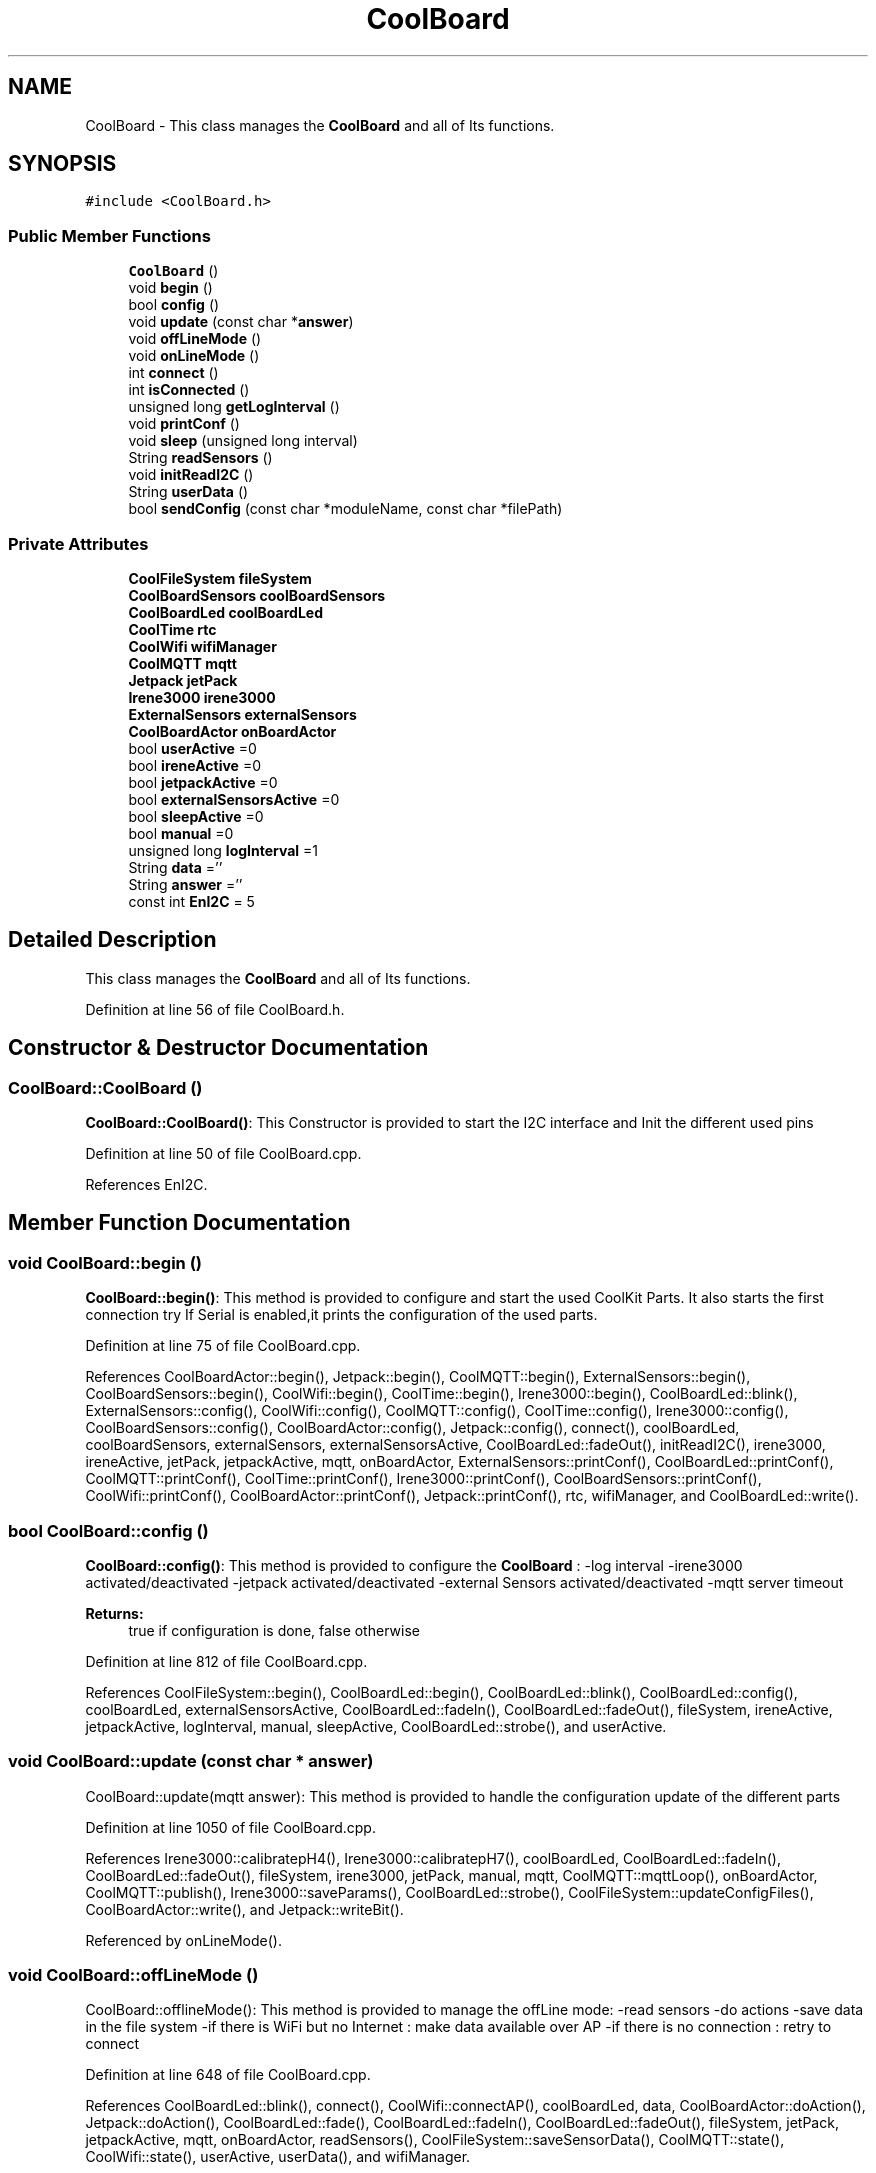 .TH "CoolBoard" 3 "Mon Sep 11 2017" "CoolBoard API" \" -*- nroff -*-
.ad l
.nh
.SH NAME
CoolBoard \- This class manages the \fBCoolBoard\fP and all of Its functions\&.  

.SH SYNOPSIS
.br
.PP
.PP
\fC#include <CoolBoard\&.h>\fP
.SS "Public Member Functions"

.in +1c
.ti -1c
.RI "\fBCoolBoard\fP ()"
.br
.ti -1c
.RI "void \fBbegin\fP ()"
.br
.ti -1c
.RI "bool \fBconfig\fP ()"
.br
.ti -1c
.RI "void \fBupdate\fP (const char *\fBanswer\fP)"
.br
.ti -1c
.RI "void \fBoffLineMode\fP ()"
.br
.ti -1c
.RI "void \fBonLineMode\fP ()"
.br
.ti -1c
.RI "int \fBconnect\fP ()"
.br
.ti -1c
.RI "int \fBisConnected\fP ()"
.br
.ti -1c
.RI "unsigned long \fBgetLogInterval\fP ()"
.br
.ti -1c
.RI "void \fBprintConf\fP ()"
.br
.ti -1c
.RI "void \fBsleep\fP (unsigned long interval)"
.br
.ti -1c
.RI "String \fBreadSensors\fP ()"
.br
.ti -1c
.RI "void \fBinitReadI2C\fP ()"
.br
.ti -1c
.RI "String \fBuserData\fP ()"
.br
.ti -1c
.RI "bool \fBsendConfig\fP (const char *moduleName, const char *filePath)"
.br
.in -1c
.SS "Private Attributes"

.in +1c
.ti -1c
.RI "\fBCoolFileSystem\fP \fBfileSystem\fP"
.br
.ti -1c
.RI "\fBCoolBoardSensors\fP \fBcoolBoardSensors\fP"
.br
.ti -1c
.RI "\fBCoolBoardLed\fP \fBcoolBoardLed\fP"
.br
.ti -1c
.RI "\fBCoolTime\fP \fBrtc\fP"
.br
.ti -1c
.RI "\fBCoolWifi\fP \fBwifiManager\fP"
.br
.ti -1c
.RI "\fBCoolMQTT\fP \fBmqtt\fP"
.br
.ti -1c
.RI "\fBJetpack\fP \fBjetPack\fP"
.br
.ti -1c
.RI "\fBIrene3000\fP \fBirene3000\fP"
.br
.ti -1c
.RI "\fBExternalSensors\fP \fBexternalSensors\fP"
.br
.ti -1c
.RI "\fBCoolBoardActor\fP \fBonBoardActor\fP"
.br
.ti -1c
.RI "bool \fBuserActive\fP =0"
.br
.ti -1c
.RI "bool \fBireneActive\fP =0"
.br
.ti -1c
.RI "bool \fBjetpackActive\fP =0"
.br
.ti -1c
.RI "bool \fBexternalSensorsActive\fP =0"
.br
.ti -1c
.RI "bool \fBsleepActive\fP =0"
.br
.ti -1c
.RI "bool \fBmanual\fP =0"
.br
.ti -1c
.RI "unsigned long \fBlogInterval\fP =1"
.br
.ti -1c
.RI "String \fBdata\fP =''"
.br
.ti -1c
.RI "String \fBanswer\fP =''"
.br
.ti -1c
.RI "const int \fBEnI2C\fP = 5"
.br
.in -1c
.SH "Detailed Description"
.PP 
This class manages the \fBCoolBoard\fP and all of Its functions\&. 
.PP
Definition at line 56 of file CoolBoard\&.h\&.
.SH "Constructor & Destructor Documentation"
.PP 
.SS "CoolBoard::CoolBoard ()"
\fBCoolBoard::CoolBoard()\fP: This Constructor is provided to start the I2C interface and Init the different used pins 
.PP
Definition at line 50 of file CoolBoard\&.cpp\&.
.PP
References EnI2C\&.
.SH "Member Function Documentation"
.PP 
.SS "void CoolBoard::begin ()"
\fBCoolBoard::begin()\fP: This method is provided to configure and start the used CoolKit Parts\&. It also starts the first connection try If Serial is enabled,it prints the configuration of the used parts\&. 
.PP
Definition at line 75 of file CoolBoard\&.cpp\&.
.PP
References CoolBoardActor::begin(), Jetpack::begin(), CoolMQTT::begin(), ExternalSensors::begin(), CoolBoardSensors::begin(), CoolWifi::begin(), CoolTime::begin(), Irene3000::begin(), CoolBoardLed::blink(), ExternalSensors::config(), CoolWifi::config(), CoolMQTT::config(), CoolTime::config(), Irene3000::config(), CoolBoardSensors::config(), CoolBoardActor::config(), Jetpack::config(), connect(), coolBoardLed, coolBoardSensors, externalSensors, externalSensorsActive, CoolBoardLed::fadeOut(), initReadI2C(), irene3000, ireneActive, jetPack, jetpackActive, mqtt, onBoardActor, ExternalSensors::printConf(), CoolBoardLed::printConf(), CoolMQTT::printConf(), CoolTime::printConf(), Irene3000::printConf(), CoolBoardSensors::printConf(), CoolWifi::printConf(), CoolBoardActor::printConf(), Jetpack::printConf(), rtc, wifiManager, and CoolBoardLed::write()\&.
.SS "bool CoolBoard::config ()"
\fBCoolBoard::config()\fP: This method is provided to configure the \fBCoolBoard\fP : -log interval -irene3000 activated/deactivated -jetpack activated/deactivated -external Sensors activated/deactivated -mqtt server timeout
.PP
\fBReturns:\fP
.RS 4
true if configuration is done, false otherwise 
.RE
.PP

.PP
Definition at line 812 of file CoolBoard\&.cpp\&.
.PP
References CoolFileSystem::begin(), CoolBoardLed::begin(), CoolBoardLed::blink(), CoolBoardLed::config(), coolBoardLed, externalSensorsActive, CoolBoardLed::fadeIn(), CoolBoardLed::fadeOut(), fileSystem, ireneActive, jetpackActive, logInterval, manual, sleepActive, CoolBoardLed::strobe(), and userActive\&.
.SS "void CoolBoard::update (const char * answer)"
CoolBoard::update(mqtt answer): This method is provided to handle the configuration update of the different parts 
.PP
Definition at line 1050 of file CoolBoard\&.cpp\&.
.PP
References Irene3000::calibratepH4(), Irene3000::calibratepH7(), coolBoardLed, CoolBoardLed::fadeIn(), CoolBoardLed::fadeOut(), fileSystem, irene3000, jetPack, manual, mqtt, CoolMQTT::mqttLoop(), onBoardActor, CoolMQTT::publish(), Irene3000::saveParams(), CoolBoardLed::strobe(), CoolFileSystem::updateConfigFiles(), CoolBoardActor::write(), and Jetpack::writeBit()\&.
.PP
Referenced by onLineMode()\&.
.SS "void CoolBoard::offLineMode ()"
CoolBoard::offlineMode(): This method is provided to manage the offLine mode: -read sensors -do actions -save data in the file system -if there is WiFi but no Internet : make data available over AP -if there is no connection : retry to connect 
.PP
Definition at line 648 of file CoolBoard\&.cpp\&.
.PP
References CoolBoardLed::blink(), connect(), CoolWifi::connectAP(), coolBoardLed, data, CoolBoardActor::doAction(), Jetpack::doAction(), CoolBoardLed::fade(), CoolBoardLed::fadeIn(), CoolBoardLed::fadeOut(), fileSystem, jetPack, jetpackActive, mqtt, onBoardActor, readSensors(), CoolFileSystem::saveSensorData(), CoolMQTT::state(), CoolWifi::state(), userActive, userData(), and wifiManager\&.
.SS "void CoolBoard::onLineMode ()"
\fBCoolBoard::onLineMode()\fP: This method is provided to manage the online mode: -update clock -read sensor -do actions -publish data -read answer -update config 
.PP
Definition at line 316 of file CoolBoard\&.cpp\&.
.PP
References answer, CoolBoardLed::blink(), coolBoardLed, data, CoolBoardActor::doAction(), Jetpack::doAction(), CoolBoardLed::fade(), CoolBoardLed::fadeIn(), CoolBoardLed::fadeOut(), fileSystem, getLogInterval(), CoolFileSystem::getSensorSavedData(), CoolFileSystem::isDataSaved(), jetPack, jetpackActive, manual, mqtt, CoolMQTT::mqttLoop(), onBoardActor, CoolMQTT::publish(), CoolMQTT::read(), readSensors(), rtc, sendConfig(), sleep(), sleepActive, CoolBoardLed::strobe(), CoolTime::update(), update(), userActive, and userData()\&.
.SS "int CoolBoard::connect ()"
\fBCoolBoard::connect()\fP: This method is provided to manage the network connection and the mqtt connection\&.
.PP
\fBReturns:\fP
.RS 4
mqtt client state 
.RE
.PP

.PP
Definition at line 248 of file CoolBoard\&.cpp\&.
.PP
References CoolBoardLed::blink(), CoolMQTT::connect(), CoolWifi::connect(), coolBoardLed, getLogInterval(), mqtt, CoolWifi::state(), CoolMQTT::state(), wifiManager, and CoolBoardLed::write()\&.
.PP
Referenced by begin(), and offLineMode()\&.
.SS "int CoolBoard::isConnected ()"
\fBCoolBoard::isConnected()\fP
.PP
This method is provided to check if the card is connected to Wifi and MQTT
.PP
\fBReturns:\fP
.RS 4
0 : connected -1: Wifi Not Connected -2: MQTT Not Connected 
.RE
.PP

.PP
Definition at line 200 of file CoolBoard\&.cpp\&.
.PP
References mqtt, CoolMQTT::state(), CoolWifi::state(), and wifiManager\&.
.SS "unsigned long CoolBoard::getLogInterval ()"
\fBCoolBoard::getLogInterval()\fP: This method is provided to get the log interval
.PP
\fBReturns:\fP
.RS 4
interval value in s 
.RE
.PP

.PP
Definition at line 1283 of file CoolBoard\&.cpp\&.
.PP
References logInterval\&.
.PP
Referenced by connect(), and onLineMode()\&.
.SS "void CoolBoard::printConf ()"
\fBCoolBoard::printConf()\fP: This method is provided to print the configuration to the Serial Monitor\&. 
.PP
Definition at line 1006 of file CoolBoard\&.cpp\&.
.PP
References externalSensorsActive, ireneActive, jetpackActive, logInterval, manual, sleepActive, and userActive\&.
.SS "void CoolBoard::sleep (unsigned long interval)"
CoolBoard::sleep(int interval): This method is provided to allow the board to enter deepSleep mode for a period of time equal to interval in s 
.PP
Definition at line 1447 of file CoolBoard\&.cpp\&.
.PP
Referenced by onLineMode()\&.
.SS "String CoolBoard::readSensors ()"
\fBCoolBoard::readSensors()\fP: This method is provided to read and format all the sensors data in a single json\&.
.PP
\fBReturns:\fP
.RS 4
json string of all the sensors read\&. 
.RE
.PP

.PP
Definition at line 1307 of file CoolBoard\&.cpp\&.
.PP
References coolBoardLed, coolBoardSensors, externalSensors, externalSensorsActive, CoolBoardLed::fadeIn(), CoolBoardLed::fadeOut(), CoolTime::getTimeDate(), initReadI2C(), irene3000, ireneActive, ExternalSensors::read(), CoolBoardSensors::read(), Irene3000::read(), rtc, and CoolBoardLed::strobe()\&.
.PP
Referenced by offLineMode(), and onLineMode()\&.
.SS "void CoolBoard::initReadI2C ()"
\fBCoolBoard::initReadI2C()\fP: This method is provided to enable the I2C Interface\&. 
.PP
Definition at line 1378 of file CoolBoard\&.cpp\&.
.PP
References EnI2C\&.
.PP
Referenced by begin(), and readSensors()\&.
.SS "String CoolBoard::userData ()"
\fBCoolBoard::userData()\fP: This method is provided to return the user's data\&.
.PP
\fBReturns:\fP
.RS 4
json string of the user's data 
.RE
.PP

.PP
Definition at line 1400 of file CoolBoard\&.cpp\&.
.PP
References CoolTime::getESDate(), CoolMQTT::getUser(), mqtt, and rtc\&.
.PP
Referenced by offLineMode(), and onLineMode()\&.
.SS "bool CoolBoard::sendConfig (const char * moduleName, const char * filePath)"
CoolBoard::sendConfig( module Name,file path ): This method is provided to send all the configuration files over MQTT
.PP
\fBReturns:\fP
.RS 4
true if successful, false if not 
.RE
.PP

.PP
Definition at line 1470 of file CoolBoard\&.cpp\&.
.PP
References mqtt, CoolMQTT::mqttLoop(), and CoolMQTT::publish()\&.
.PP
Referenced by onLineMode()\&.
.SH "Member Data Documentation"
.PP 
.SS "\fBCoolFileSystem\fP CoolBoard::fileSystem\fC [private]\fP"
fileSystem handler instance 
.PP
Definition at line 97 of file CoolBoard\&.h\&.
.PP
Referenced by config(), offLineMode(), onLineMode(), and update()\&.
.SS "\fBCoolBoardSensors\fP CoolBoard::coolBoardSensors\fC [private]\fP"
Sensor Board handler instance 
.PP
Definition at line 102 of file CoolBoard\&.h\&.
.PP
Referenced by begin(), and readSensors()\&.
.SS "\fBCoolBoardLed\fP CoolBoard::coolBoardLed\fC [private]\fP"
Led handler instance 
.PP
Definition at line 107 of file CoolBoard\&.h\&.
.PP
Referenced by begin(), config(), connect(), offLineMode(), onLineMode(), readSensors(), and update()\&.
.SS "\fBCoolTime\fP CoolBoard::rtc\fC [private]\fP"
RTC handler instance 
.PP
Definition at line 112 of file CoolBoard\&.h\&.
.PP
Referenced by begin(), onLineMode(), readSensors(), and userData()\&.
.SS "\fBCoolWifi\fP CoolBoard::wifiManager\fC [private]\fP"
Wifi handler instance 
.PP
Definition at line 117 of file CoolBoard\&.h\&.
.PP
Referenced by begin(), connect(), isConnected(), and offLineMode()\&.
.SS "\fBCoolMQTT\fP CoolBoard::mqtt\fC [private]\fP"
MQTT handler instance 
.PP
Definition at line 122 of file CoolBoard\&.h\&.
.PP
Referenced by begin(), connect(), isConnected(), offLineMode(), onLineMode(), sendConfig(), update(), and userData()\&.
.SS "\fBJetpack\fP CoolBoard::jetPack\fC [private]\fP"
\fBJetpack\fP handler instance 
.PP
Definition at line 127 of file CoolBoard\&.h\&.
.PP
Referenced by begin(), offLineMode(), onLineMode(), and update()\&.
.SS "\fBIrene3000\fP CoolBoard::irene3000\fC [private]\fP"
\fBIrene3000\fP handler instance 
.PP
Definition at line 132 of file CoolBoard\&.h\&.
.PP
Referenced by begin(), readSensors(), and update()\&.
.SS "\fBExternalSensors\fP CoolBoard::externalSensors\fC [private]\fP"
External Sensors handler instance 
.PP
Definition at line 137 of file CoolBoard\&.h\&.
.PP
Referenced by begin(), and readSensors()\&.
.SS "\fBCoolBoardActor\fP CoolBoard::onBoardActor\fC [private]\fP"
On Board Actor handler instance 
.PP
Definition at line 142 of file CoolBoard\&.h\&.
.PP
Referenced by begin(), offLineMode(), onLineMode(), and update()\&.
.SS "bool CoolBoard::userActive =0\fC [private]\fP"
userActive flag, set to 1 to collect userData(MAC,userName,TimeStamp) 
.PP
Definition at line 148 of file CoolBoard\&.h\&.
.PP
Referenced by config(), offLineMode(), onLineMode(), and printConf()\&.
.SS "bool CoolBoard::ireneActive =0\fC [private]\fP"
ireneActive flag, set to 1 when using an Irene module 
.PP
Definition at line 154 of file CoolBoard\&.h\&.
.PP
Referenced by begin(), config(), printConf(), and readSensors()\&.
.SS "bool CoolBoard::jetpackActive =0\fC [private]\fP"
jetpackActive flag, set to 1 when using a \fBJetpack\fP module 
.PP
Definition at line 160 of file CoolBoard\&.h\&.
.PP
Referenced by begin(), config(), offLineMode(), onLineMode(), and printConf()\&.
.SS "bool CoolBoard::externalSensorsActive =0\fC [private]\fP"
externalSensors flag, set to 1 when using 1/many external Sensor(s) 
.PP
Definition at line 166 of file CoolBoard\&.h\&.
.PP
Referenced by begin(), config(), printConf(), and readSensors()\&.
.SS "bool CoolBoard::sleepActive =0\fC [private]\fP"
sleepActive flag, set to 1 when using sleep Mode in Sleep mode : the \fBCoolBoard\fP will do a cycle (init, read sensors, do action,log) and go to sleep for a LogInterval period of time 
.PP
Definition at line 175 of file CoolBoard\&.h\&.
.PP
Referenced by config(), onLineMode(), and printConf()\&.
.SS "bool CoolBoard::manual =0\fC [private]\fP"
manual flag, set to 1 when using manual mode in manual Mode , user can activate/deactivate actors through a specific MQTT command
.PP
/!\\ in manual Mode, receving an update will not reset the \fBCoolBoard\fP /!\\ resetting the \fBCoolBoard\fP in manual mode will deactivate all actors 
.PP
Definition at line 186 of file CoolBoard\&.h\&.
.PP
Referenced by config(), onLineMode(), printConf(), and update()\&.
.SS "unsigned long CoolBoard::logInterval =1\fC [private]\fP"
log Interval value, the period of time between logs
.IP "\(bu" 2
in Seconds 
.PP

.PP
Definition at line 193 of file CoolBoard\&.h\&.
.PP
Referenced by config(), getLogInterval(), and printConf()\&.
.SS "String CoolBoard::data =''\fC [private]\fP"
data string, string that contains sensors data 
.PP
Definition at line 199 of file CoolBoard\&.h\&.
.PP
Referenced by offLineMode(), and onLineMode()\&.
.SS "String CoolBoard::answer =''\fC [private]\fP"
answer string, string that contains received MQTT messages 
.PP
Definition at line 205 of file CoolBoard\&.h\&.
.PP
Referenced by onLineMode()\&.
.SS "const int CoolBoard::EnI2C = 5\fC [private]\fP"
Enable I2C pin, double usage for I2C and shift register latch , HIGH=I2C , LOW=shift register latch All I2C is over pins (2,14) 
.PP
Definition at line 212 of file CoolBoard\&.h\&.
.PP
Referenced by CoolBoard(), and initReadI2C()\&.

.SH "Author"
.PP 
Generated automatically by Doxygen for CoolBoard API from the source code\&.
